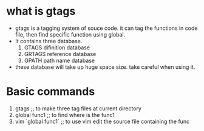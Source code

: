 * what is gtags
  - gtags is a tagging system of souce code. it can tag the functions
    in code file, then find specific function using global.
  - It contains three database.
    1. GTAGS difinition database
    2. GRTAGS reference database
    3. GPATH path name database
  - these database will take up huge space size. take careful when
    using it.
* Basic commands
  1) gtags ;; to make three tag files at current directory
  2) global func1 ;; to find where is the func1
  3) vim `global func1` ;; to use vim edit the source file containing the func
